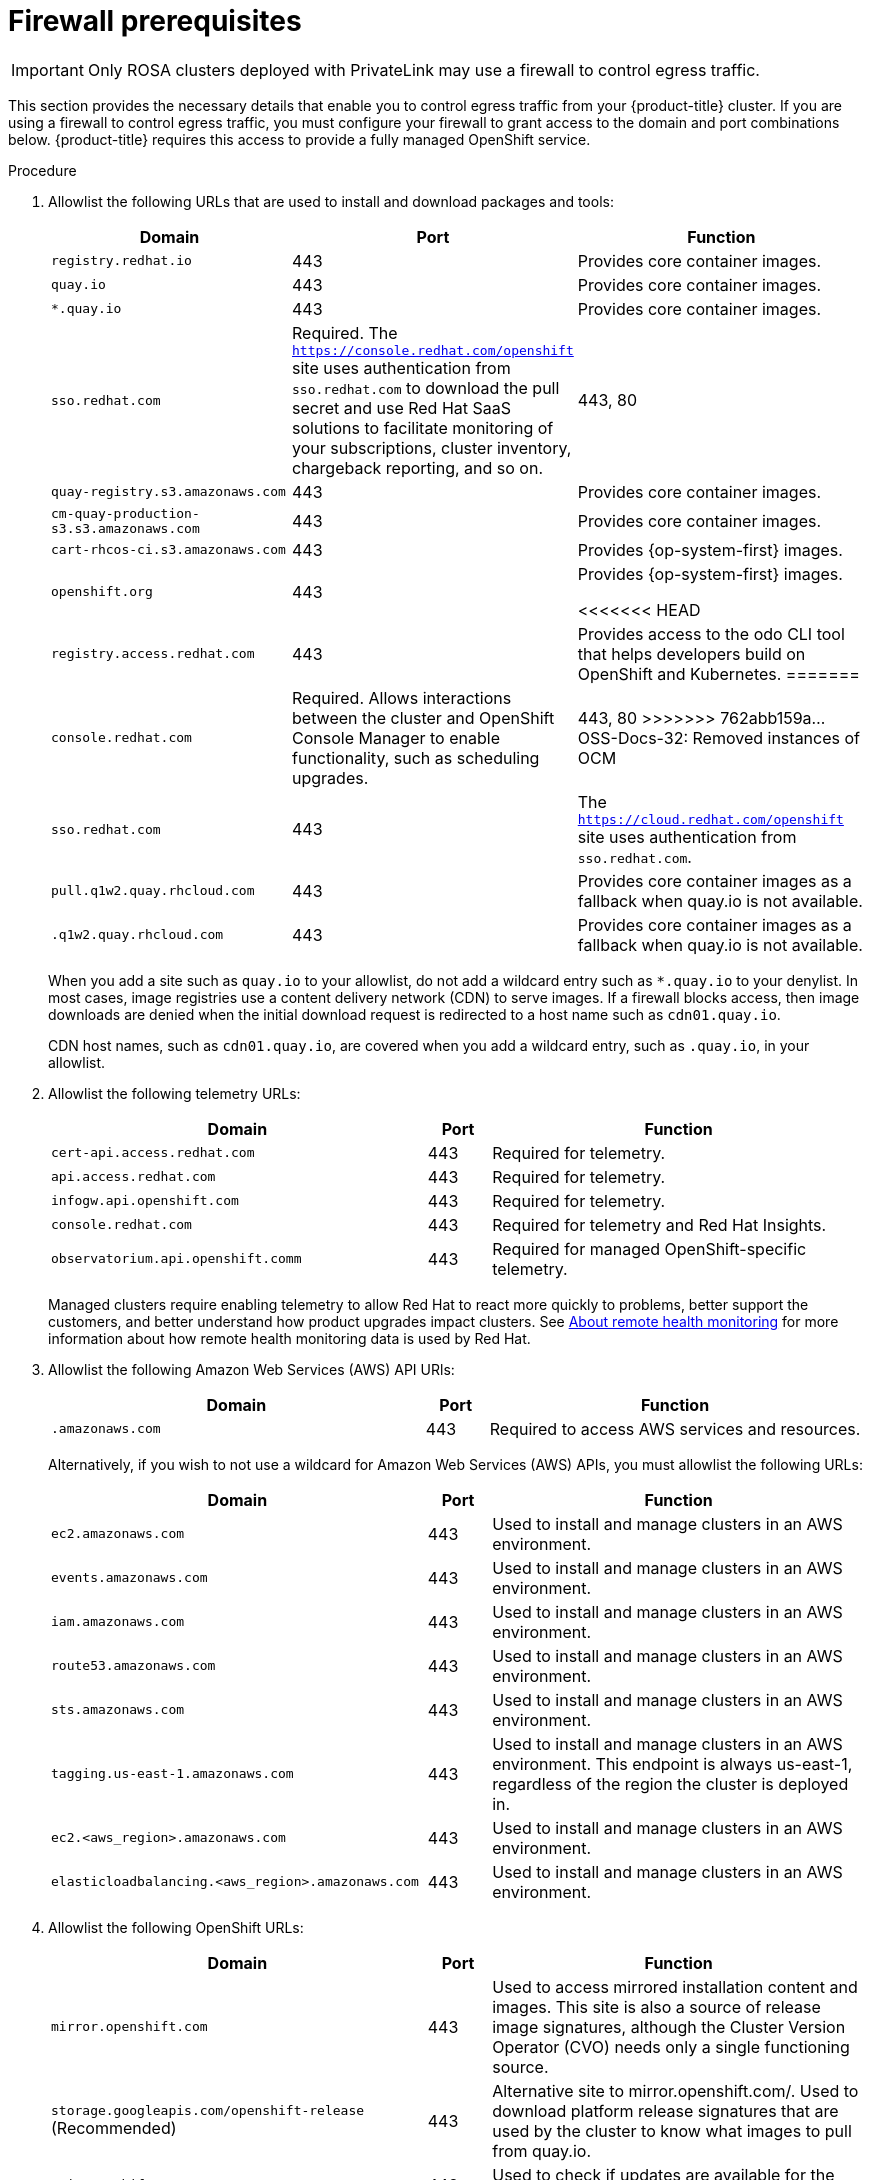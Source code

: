 // Module included in the following assemblies:
//
// * rosa_getting_started/rosa-aws-prereqs.adoc

:_content-type: PROCEDURE
[id="osd-aws-privatelink-firewall-prerequisites"]
= Firewall prerequisites

[IMPORTANT]
====
Only ROSA clusters deployed with PrivateLink may use a firewall to control egress traffic.
====

This section provides the necessary details that enable you to control egress traffic from your {product-title} cluster. If you are using a firewall to control egress traffic, you must configure your firewall to grant access to the domain and port combinations below. {product-title} requires this access to provide a fully managed OpenShift service.

.Procedure

. Allowlist the following URLs that are used to install and download packages and tools:
+
[cols="6,1,6",options="header"]
|===
|Domain | Port | Function
|`registry.redhat.io`
|443
|Provides core container images.

|`quay.io`
|443
|Provides core container images.

|`*.quay.io`
|443
|Provides core container images.

|`sso.redhat.com`
|Required. The `https://console.redhat.com/openshift` site uses authentication from `sso.redhat.com` to  download the pull secret and use Red Hat SaaS solutions to facilitate monitoring of your subscriptions, cluster inventory, chargeback reporting, and so on.
|443, 80

|`quay-registry.s3.amazonaws.com`
|443
|Provides core container images.

|`cm-quay-production-s3.s3.amazonaws.com`
|443
|Provides core container images.

|`cart-rhcos-ci.s3.amazonaws.com`
|443
|Provides {op-system-first} images.

|`openshift.org`
|443
|Provides {op-system-first} images.

<<<<<<< HEAD
|`registry.access.redhat.com`
|443
|Provides access to the odo CLI tool that helps developers build on OpenShift and Kubernetes.
=======
|`console.redhat.com`
|Required. Allows interactions between the cluster and OpenShift Console Manager to enable functionality, such as scheduling upgrades.
|443, 80
>>>>>>> 762abb159a... OSS-Docs-32: Removed instances of OCM

|`sso.redhat.com`
|443
|The `https://cloud.redhat.com/openshift` site uses authentication from `sso.redhat.com`.

|`pull.q1w2.quay.rhcloud.com`
|443
|Provides core container images as a fallback when quay.io is not available.

|`.q1w2.quay.rhcloud.com`
|443
|Provides core container images as a fallback when quay.io is not available.
|===
+
When you add a site such as `quay.io` to your allowlist, do not add a wildcard entry such as `*.quay.io` to your denylist. In most cases, image registries use a content delivery network (CDN) to serve images. If a firewall blocks access, then image downloads are denied when the initial download request is redirected to a host name such as `cdn01.quay.io`.
+
CDN host names, such as `cdn01.quay.io`, are covered when you add a wildcard entry, such as `.quay.io`, in your allowlist.

. Allowlist the following telemetry URLs:
+
[cols="6,1,6",options="header"]
|===
|Domain | Port | Function

|`cert-api.access.redhat.com`
|443
|Required for telemetry.

|`api.access.redhat.com`
|443
|Required for telemetry.

|`infogw.api.openshift.com`
|443
|Required for telemetry.

|`console.redhat.com`
|443
|Required for telemetry and Red Hat Insights.

|`observatorium.api.openshift.comm`
|443
|Required for managed OpenShift-specific telemetry.
|===
+
Managed clusters require enabling telemetry to allow Red Hat to react more quickly to problems, better support the customers, and better understand how product upgrades impact clusters.
See link:https://docs.openshift.com/container-platform/4.9/support/remote_health_monitoring/about-remote-health-monitoring.html[About remote health monitoring] for more information about how remote health monitoring data is used by Red Hat.

. Allowlist the following Amazon Web Services (AWS) API URls:
+
[cols="6,1,6",options="header"]
|===
|Domain | Port | Function

|`.amazonaws.com`
|443
|Required to access AWS services and resources.
|===
+
Alternatively, if you wish to not use a wildcard for Amazon Web Services (AWS) APIs, you must allowlist the following URLs:
+
[cols="6,1,6",options="header"]
|===
|Domain | Port | Function
|`ec2.amazonaws.com`
|443
|Used to install and manage clusters in an AWS environment.

|`events.amazonaws.com`
|443
|Used to install and manage clusters in an AWS environment.

|`iam.amazonaws.com`
|443
|Used to install and manage clusters in an AWS environment.

|`route53.amazonaws.com`
|443
|Used to install and manage clusters in an AWS environment.

|`sts.amazonaws.com`
|443
|Used to install and manage clusters in an AWS environment.

|`tagging.us-east-1.amazonaws.com`
|443
|Used to install and manage clusters in an AWS environment. This endpoint is always us-east-1, regardless of the region the cluster is deployed in.

|`ec2.<aws_region>.amazonaws.com`
|443
|Used to install and manage clusters in an AWS environment.

|`elasticloadbalancing.<aws_region>.amazonaws.com`
|443
|Used to install and manage clusters in an AWS environment.
|===

. Allowlist the following OpenShift URLs:
+
[cols="6,1,6",options="header"]
|===
|Domain | Port | Function

|`mirror.openshift.com`
|443
|Used to access mirrored installation content and images. This site is also a source of release image signatures, although the Cluster Version Operator (CVO) needs only a single functioning source.

|`storage.googleapis.com/openshift-release` (Recommended)
|443
|Alternative site to mirror.openshift.com/. Used to download platform release signatures that are used by the cluster to know what images to pull from quay.io.

|`api.openshift.com`
|443
|Used to check if updates are available for the cluster.
|===

. Allowlist the following site reliability engineering (SRE) and management URLs:
+
[cols="6,1,6",options="header"]
|===
|Domain | Port | Function

|`api.pagerduty.com`
|443
|This alerting service is used by the in-cluster alertmanager to send alerts notifying Red Hat SRE of an event to take action on.

|`events.pagerduty.com`
|443
|This alerting service is used by the in-cluster alertmanager to send alerts notifying Red Hat SRE of an event to take action on.

|`api.deadmanssnitch.com`
|443
|Alerting service used by OpenShift Dedicated to send periodic pings that indicate whether the cluster is available and running.

|`nosnch.in`
|443
|Alerting service used by OpenShift Dedicated to send periodic pings that indicate whether the cluster is available and running.

|`*.osdsecuritylogs.splunkcloud.com`
OR
`inputs1.osdsecuritylogs.splunkcloud.com`
`inputs2.osdsecuritylogs.splunkcloud.com`
`inputs4.osdsecuritylogs.splunkcloud.com`
`inputs5.osdsecuritylogs.splunkcloud.com`
`inputs6.osdsecuritylogs.splunkcloud.com`
`inputs7.osdsecuritylogs.splunkcloud.com`
`inputs8.osdsecuritylogs.splunkcloud.com`
`inputs9.osdsecuritylogs.splunkcloud.com`
`inputs10.osdsecuritylogs.splunkcloud.com`
`inputs11.osdsecuritylogs.splunkcloud.com`
`inputs12.osdsecuritylogs.splunkcloud.com`
`inputs13.osdsecuritylogs.splunkcloud.com`
`inputs14.osdsecuritylogs.splunkcloud.com`
`inputs15.osdsecuritylogs.splunkcloud.com`
|9997
|Used by the `splunk-forwarder-operator` as a logging forwarding endpoint to be used by Red Hat SRE for log-based alerting.

|`http-inputs-osdsecuritylogs.splunkcloud.com`
|443
|Required. Used by the `splunk-forwarder-operator` as a logging forwarding endpoint to be used by Red Hat SRE for log-based alerting.

|`sftp.access.redhat.com` (Recommended)
|22
|The SFTP server used by `must-gather-operator` to upload diagnostic logs to help troubleshoot issues with the cluster.
|===

. If you did not allow a wildcard for Amazon Web Services (AWS) APIs, you will need to also allow the S3 bucket used for the internal OpenShift registry. To retrieve that endpoint, run the following command once the cluster has successfully been provisioned:
+
[source,terminal]
----
$ oc -n openshift-image-registry get pod -l docker-registry=default -o json | jq '.items[].spec.containers[].env[] | select(.name=="REGISTRY_STORAGE_S3_BUCKET")'
----
+
The S3 endpoint should be in the following format: '<cluster-name>-<random-string>-image-registry-<cluster-region>-<random-string>.s3.dualstack.<cluster-region>.amazonaws.com'.

. Allowlist any site that provides resources for a language or framework that your builds require.
. Allowlist any outbound URLs that depend on the languages and frameworks used in OpenShift. See link:https://access.redhat.com/solutions/2998411[OpenShift Outbound URLs to Allow] for a list of recommended URLs to be allowed on the firewall or proxy.
